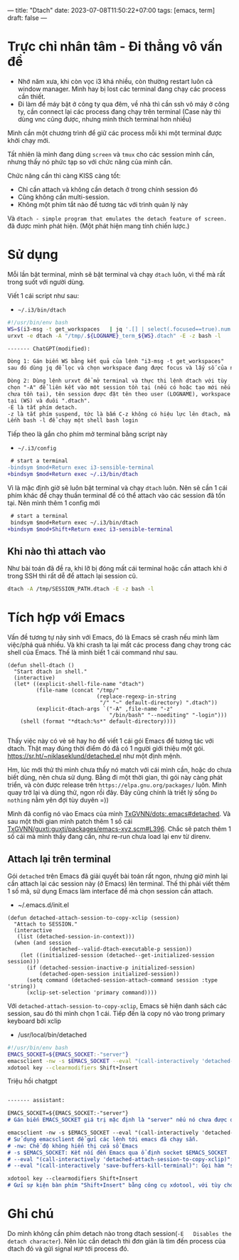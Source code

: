 ---
title: "Dtach"
date: 2023-07-08T11:50:22+07:00
tags: [emacs, term]
draft: false
---

* Trực chỉ nhân tâm - Đi thẳng vô vấn đề
- Nhớ năm xưa, khi còn vọc i3 khá nhiều, còn thường restart luôn cả window manager. Mình hay bị lost các terminal đang chạy các process cần thiết.
- Đi làm để máy bật ở công ty qua đêm, về nhà thì cần ssh vô máy ở công ty, cần connect lại các process đang chạy trên terminal (Case này thì dùng vnc cũng được, nhưng mình thích terminal hơn nhiều)

Mình cần một chương trình để giữ các process mỗi khi một terminal được khởi chạy mới.

Tất nhiên là mình đang dùng ~screen~ và ~tmux~ cho các session mình cần, nhưng thấy nó phức tạp so với chức năng của mình cần.

Chức năng cần thì càng KISS càng tốt:
- Chỉ cần attach và không cần detach ở trong chính session đó
- Cũng không cần multi-session.
- Không một phím tắt nào để tương tác với trình quản lý này

Và ~dtach - simple program that emulates the detach feature of screen.~ đã được mình phát hiện. (Một phát hiện mang tính chiến lược.)

* Sử dụng
Mỗi lần bật terminal, mình sẽ bật terminal và chạy ~dtach~ luôn, vì thế mà rất trong suốt với người dùng.

Viết 1 cái script như sau:
- ~~/.i3/bin/dtach~
#+begin_src sh
#!/usr/bin/env bash
WS=$(i3-msg -t get_workspaces   | jq '.[] | select(.focused==true).num')
urxvt -e dtach -A "/tmp/.${LOGNAME}_term_${WS}.dtach" -E -z bash -l
#+end_src

#+begin_src markdown
------- ChatGPT(modified):

Dòng 1: Gán biến WS bằng kết quả của lệnh "i3-msg -t get_workspaces"
sau đó dùng jq để lọc và chọn workspace đang được focus và lấy số của nó.

Dòng 2: Dùng lệnh urxvt để mở terminal và thực thi lệnh dtach với tùy
chọn "-A" để liên kết vào một session tồn tại (nếu có hoặc tạo mới nếu
chưa tồn tại), tên session được đặt tên theo user (LOGNAME), workspace hiện
tại (WS) và đuôi ".dtach".
-E là tắt phím detach.
-z là tắt phím suspend, tức là bấm C-z không có hiệu lực lên dtach, mà lên chương trình chạy bên trong.
Lếnh bash -l để chạy một shell bash login
#+end_src

Tiếp theo là gắn cho phím mở terminal bằng script này
- ~~/.i3/config~
#+begin_src diff
 # start a terminal
-bindsym $mod+Return exec i3-sensible-terminal
+bindsym $mod+Return exec ~/.i3/bin/dtach
#+end_src

Vì là mặc định giờ sẽ luôn bật terminal và chạy ~dtach~ luôn. Nên sẽ cần 1 cái phím khác để chạy thuần terminal để có thể attach vào các session đã tốn tại.
Nên mình thêm 1 config mới

#+begin_src diff
 # start a terminal
 bindsym $mod+Return exec ~/.i3/bin/dtach
+bindsym $mod+Shift+Return exec i3-sensible-terminal
#+end_src

** Khi nào thì attach vào
Như bài toán đã đề ra, khi lỡ bị đóng mất cái terminal hoặc cần attach khi ở trong SSH thì rất dễ để attach lại session cũ.

#+begin_src bash
dtach -A /tmp/SESSION_PATH.dtach -E -z bash -l
#+end_src

* Tích hợp với Emacs
Vấn đề tương tự nảy sinh với Emacs, đó là Emacs sẽ crash nếu mình làm việc/phá quá nhiều. Và khi crash ta lại mất các process đang chạy trong các shell của Emacs.
Thế là mình biết 1 cái command như sau.
#+begin_src elisp
(defun shell-dtach ()
  "Start dtach in shell."
  (interactive)
  (let* ((explicit-shell-file-name "dtach")
         (file-name (concat "/tmp/"
                            (replace-regexp-in-string
                             "/" "~" default-directory) ".dtach"))
         (explicit-dtach-args `("-A" ,file-name "-z"
                                "/bin/bash" "--noediting" "-login")))
    (shell (format "*dtach:%s*" default-directory))))

#+end_src

Thấy việc này có vẻ sẽ hay ho để viết 1 cái gói Emacs để tương tác với dtach.
Thật may đúng thời điểm đó đã có 1 người giới thiệu một gói. https://sr.ht/~niklaseklund/detached.el như một định mệnh.

Hm, lúc mới thử thì mình chưa thấy nó match với cái mình cần, hoặc do chưa biết dùng, nên chưa sử dụng.
Bẵng đi một thời gian, thì gói này càng phát triển, và còn được release trên ~https://elpa.gnu.org/packages/~ luôn.
Mình quay trở lại và dùng thử, ngon rồi đây. Đây cũng chính là triết lý sống ~Do nothing~ nằm yên đợi tùy duyên =))


Mình đã config nó vào Emacs của mình [[https://github.com/TxGVNN/dots/blob/52d4cdeb7b2c340cb4883e7541deda904e6a7f3e/.emacs#L780][TxGVNN/dots:.emacs#detached]]. Và sau một thời gian mình patch thêm 1 số cái [[https://github.com/TxGVNN/guxti/blob/8d8a4ce0ea4ddea315454866262cbdda9741b6ee/guxti/packages/emacs-xyz.scm#L396][TxGVNN/guxti:guxti/packages/emacs-xyz.scm#L396]]. Chắc sẽ patch thêm 1 số cái mà mình thấy đang cần, như re-run chưa load lại env từ direnv.
** Attach lại trên terminal

Gói ~detached~ trên Emacs đã giải quyết bài toán rất ngon, nhưng giờ mình lại cần attach lại các session này (ở Emacs) lên terminal.
Thế thì phải viết thêm 1 số mã, sử dụng Emacs làm interface để mà chọn session cần attach.

- ~/.emacs.d/init.el

#+begin_src elisp
(defun detached-attach-session-to-copy-xclip (session)
  "Attach to SESSION."
  (interactive
   (list (detached-session-in-context)))
  (when (and session
             (detached--valid-dtach-executable-p session))
    (let ((initialized-session (detached--get-initialized-session session)))
      (if (detached-session-inactive-p initialized-session)
          (detached-open-session initialized-session))
      (setq command (detached-session-attach-command session :type 'string))
      (xclip-set-selection 'primary command))))
#+end_src

Với ~detached-attach-session-to-copy-xclip~, Emacs sẽ hiện danh sách các session, sau đó thì mình chọn 1 cái.
Tiếp đến là copy nó vào trong primary keyboard bởi xclip

- /usr/local/bin/detached

#+begin_src bash
#!/usr/bin/env bash
EMACS_SOCKET=${EMACS_SOCKET:-"server"}
emacsclient -nw -s $EMACS_SOCKET --eval "(call-interactively 'detached-attach-session-to-copy-xclip)" --eval "(call-interactively 'save-buffers-kill-terminal)"
xdotool key --clearmodifiers Shift+Insert
#+end_src

Triệu hồi chatgpt
#+begin_src md

------- assistant:

EMACS_SOCKET=${EMACS_SOCKET:-"server"}
# Gán biến EMACS_SOCKET giá trị mặc định là "server" nếu nó chưa được đặt trước đó

emacsclient -nw -s $EMACS_SOCKET --eval "(call-interactively 'detached-attach-session-to-copy-xclip)" --eval "(call-interactively 'save-buffers-kill-terminal)"
# Sử dụng emacsclient để gửi các lệnh tới emacs đã chạy sẵn.
# -nw: Chế độ không hiển thị cửa sổ Emacs
# -s $EMACS_SOCKET: Kết nối đến Emacs qua ổ định socket $EMACS_SOCKET
# --eval "(call-interactively 'detached-attach-session-to-copy-xclip)": Gọi hàm "detached-attach-session-to-copy-xclip" trong Emacs
# --eval "(call-interactively 'save-buffers-kill-terminal)": Gọi hàm "save-buffers-kill-terminal" trong Emacs

xdotool key --clearmodifiers Shift+Insert
# Gửi sự kiện bàn phím "Shift+Insert" bằng công cụ xdotool, với tùy chọn để xóa bỏ các phím modifier hiện tại.

#+end_src
* Ghi chú
Do mình không cần phím detach nào trong dtach session(~-E   Disables the detach character~). Nên lúc cần detach thì đơn giản là tìm đến process của dtach đó và gửi signal ~HUP~ tới process đó.
